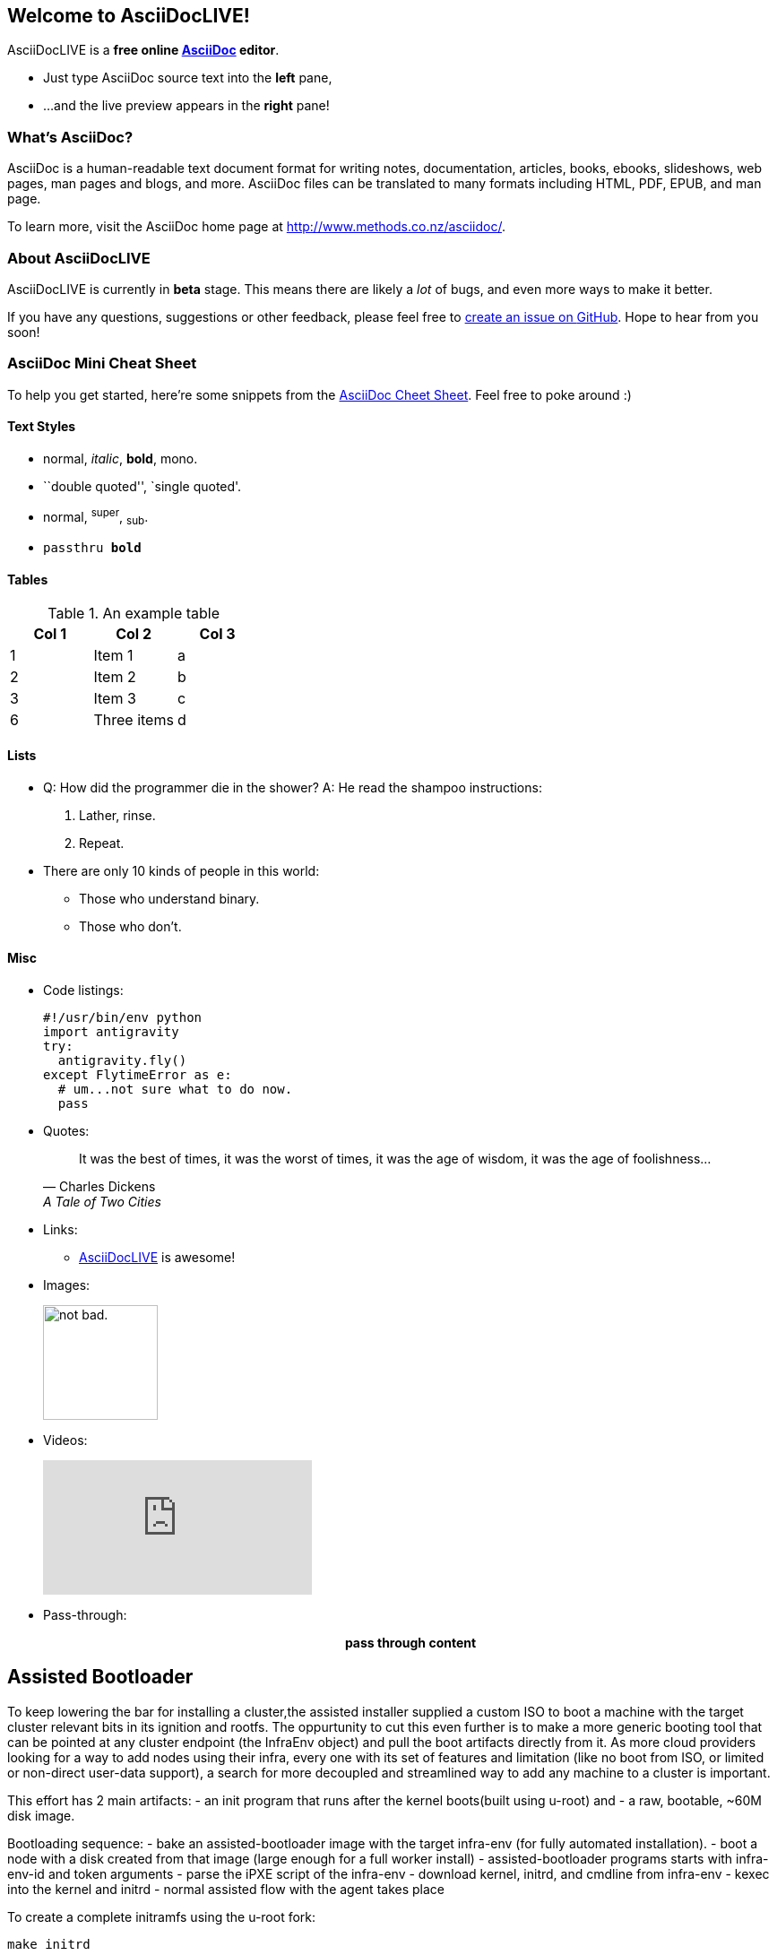 Welcome to AsciiDocLIVE!
------------------------

AsciiDocLIVE is a *free online http://www.methods.co.nz/asciidoc/[AsciiDoc^]
editor*.

* Just type AsciiDoc source text into the *left* pane,
* ...and the live preview appears in the *right* pane!

What's AsciiDoc?
~~~~~~~~~~~~~~~~~

AsciiDoc is a human-readable text document format for writing notes,
documentation, articles, books, ebooks, slideshows, web pages, man pages and
blogs, and more. AsciiDoc files can be translated to many formats including
HTML, PDF, EPUB, and man page.

To learn more, visit the AsciiDoc home page at
http://www.methods.co.nz/asciidoc/[^].

About AsciiDocLIVE
~~~~~~~~~~~~~~~~~~
AsciiDocLIVE is currently in *beta* stage. This means there are likely a _lot_
of bugs, and even more ways to make it better.

If you have any questions, suggestions or other feedback, please
feel free to
https://github.com/jichu4n/asciidoclive/issues/new[create an issue on pass:[<i class="fa fa-github"></i>] GitHub^].
Hope
to hear from you soon!


[[cheat-sheet]]
AsciiDoc Mini Cheat Sheet
~~~~~~~~~~~~~~~~~~~~~~~~~

To help you get started, here're some snippets from the
http://powerman.name/doc/asciidoc[AsciiDoc Cheet Sheet^]. Feel free to poke
around :)

Text Styles
^^^^^^^^^^^
* normal, _italic_, *bold*, +mono+.
* ``double quoted'', `single quoted'.
* normal, ^super^, ~sub~.
* `passthru *bold*`

Tables
^^^^^^
.An example table
[options="header,footer"]
|=======================
|Col 1|Col 2      |Col 3
|1    |Item 1     |a
|2    |Item 2     |b
|3    |Item 3     |c
|6    |Three items|d
|=======================

Lists
^^^^^

* Q: How did the programmer die in the shower?
  A: He read the shampoo instructions:

  . Lather, rinse.
  . Repeat.

* There are only 10 kinds of people in this world:
  - Those who understand binary.
  - Those who don't.

Misc
^^^^

* Code listings:
+
[source,python]
-----------------
#!/usr/bin/env python
import antigravity
try:
  antigravity.fly()
except FlytimeError as e:
  # um...not sure what to do now.
  pass
-----------------

* Quotes:
+
[quote,"Charles Dickens","A Tale of Two Cities"]
It was the best of times, it was the worst of times, it was the age of wisdom,
it was the age of foolishness...

* Links:
** http://asciidoclive.com/[AsciiDocLIVE^] is awesome!

* Images:
+
image:https://i.imgur.com/AEkqoRn.jpg[alt="not bad.",width=128,height=128]

* Videos:
+
video::th_H1gixMEE[youtube]

* Pass-through: pass:[<div align="center"><b>pass through content</b></div>]



Assisted Bootloader
-------------------

To keep lowering the bar for installing a cluster,the assisted installer supplied a custom ISO to boot
a machine with the target cluster relevant bits in its ignition and rootfs.
The oppurtunity to cut this even further is to make a more generic booting tool that can be pointed at any
cluster endpoint (the InfraEnv object) and pull the boot artifacts directly from it. 
As more cloud providers looking for a way to add nodes using their infra, every one with its set of features
and limitation (like no boot from ISO, or limited or non-direct user-data support), a search for more 
decoupled and streamlined way to add any machine to a cluster is important.

This effort has 2 main artifacts:
 - an init program that runs after the kernel boots(built using u-root) and
 - a raw, bootable, ~60M disk image.

Bootloading sequence:
- bake an assisted-bootloader image with the target infra-env (for fully automated installation). 
- boot a node with a disk created from that image (large enough for a full worker install)
- assisted-bootloader programs starts with infra-env-id and token arguments
- parse the iPXE script of the infra-env
- download kernel, initrd, and cmdline from infra-env
- kexec into the kernel and initrd 
- normal assisted flow with the agent takes place

To create a complete initramfs using the u-root fork:
[source, bash]
make initrd

To produce the disk image:
[source, bash]
make disk-image

To use the image locally, for exlopration and dev:
[source, bash]
make run-vm

Demo of the disk in action with a Linode instance:

video::assisted-bootloader-with-linode.webm[]
